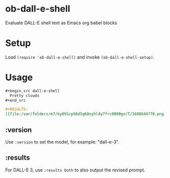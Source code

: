 * ob-dall-e-shell

Evaluate DALL-E shell text as Emacs org babel blocks

* Setup

Load =(require 'ob-dall-e-shell)= and invoke =(ob-dall-e-shell-setup)=.

* Usage

#+begin_src org
  ,#+begin_src dall-e-shell
    Pretty clouds
  ,#+end_src

  ,#+RESULTS:
  [[file:/var/folders/m7/ky091cp56d5g68nyhl4y7frc0000gn/T/1680644778.png]]
#+end_src

** :version

Use =:version= to set the model, for example: "dall-e-3".

** :results

For DALL-E 3, use =:results both= to also output the revised prompt.
